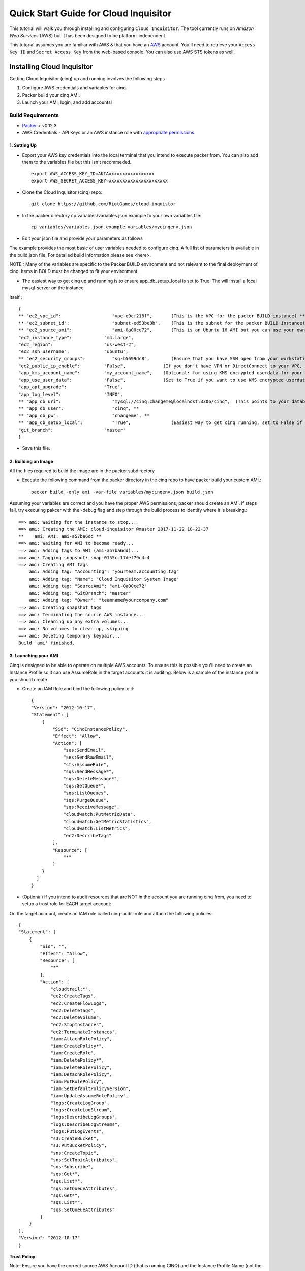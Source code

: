 **************************************
Quick Start Guide for Cloud Inquisitor
**************************************

This tutorial will walk you through installing and configuring ``Cloud Inquisitor``. The tool currently runs on *Amazon Web Services* (AWS) but it has been designed to be platform-independent.

This tutorial assumes you are familiar with AWS & that you have an `AWS`_ account. You'll need to retrieve your ``Access Key ID`` and ``Secret Access Key`` from the web-based console. You can also
use AWS STS tokens as well.

.. _`AWS`: https://aws.amazon.com/

===========================
Installing Cloud Inquisitor
===========================

Getting Cloud Inquisitor (cinq) up and running involves the following steps

1. Configure AWS credentials and variables for cinq.
2. Packer build your cinq AMI.
3. Launch your AMI, login, and add accounts!

------------------
Build Requirements
------------------

* `Packer <https://packer.io/downloads.html>`_ > v0.12.3

* AWS Credentials - API Keys or an AWS instance role with `appropriate permissions <https://www.packer.io/docs/builders/amazon.html>`_.

^^^^^^^^^^^^^
1. Setting Up
^^^^^^^^^^^^^

* Export your AWS key credentials into the local terminal that you intend to execute packer from. You can also add them to the variables file but this isn't recommeded. ::

    export AWS_ACCESS_KEY_ID=AKIAxxxxxxxxxxxxxxxxx
    export AWS_SECRET_ACCESS_KEY=xxxxxxxxxxxxxxxxxxxxxx

* Clone the Cloud Inquisitor (cinq) repo: ::

    git clone https://github.com/RiotGames/cloud-inquistor


* In the packer directory cp variables/variables.json.example to your own variables file: ::

    cp variables/variables.json.example variables/mycinqenv.json

* Edit your json file and provide your parameters as follows

The example provides the most basic of user variables needed to configure cinq. A full list of parameters is available in the build.json file. For detailed
build information please see <here>.

NOTE : Many of the variables are specific to the Packer BUILD environment and not relevant to the final deployment of cinq. Items in BOLD must be changed to fit your environment.

* The easiest way to get cinq up and running is to ensure app_db_setup_local is set to True. The will install a local mysql-server on the instance
itself.::

    {
    ** "ec2_vpc_id":                   "vpc-e9cf218f",       (This is the VPC for the packer BUILD instance) **
    ** "ec2_subnet_id":                "subnet-ed53be8b",    (This is the subnet for the packer BUILD instance) **
    ** "ec2_source_ami":               "ami-0a00ce72",       (This is an Ubuntu 16 AMI but you can use your own custom AMI ID) **
    "ec2_instance_type":            "m4.large",
    "ec2_region":                   "us-west-2",
    "ec2_ssh_username":             "ubuntu",
    ** "ec2_security_groups":          "sg-b5699dc8",        (Ensure that you have SSH open from your workstation or packer build will fail) **
    "ec2_public_ip_enable":         "False",              (If you don't have VPN or DirectConnect to your VPC, set this to True)
    "app_kms_account_name":         "my_account_name",    (Optional: for using KMS encrypted userdata for your DB URI)
    "app_use_user_data":            "False",              (Set to True if you want to use KMS encrypted userdata for your DB URI)
    "app_apt_upgrade":              "True",
    "app_log_level":                "INFO",
    ** "app_db_uri":                   "mysql://cinq:changeme@localhost:3306/cinq",  (This points to your database (See Notes)) **
    ** "app_db_user":                  "cinq", **
    ** "app_db_pw":                    "changeme", **
    ** "app_db_setup_local":           "True",               (Easiest way to get cinq running, set to False if you want to use external DB) **
    "git_branch":                   "master"
    }

* Save this file.

^^^^^^^^^^^^^^^^^^^^
2. Building an Image
^^^^^^^^^^^^^^^^^^^^

All the files required to build the image are in the packer subdirectory

* Execute the following command from the packer directory in the cinq repo to have packer build your custom AMI.::

    packer build -only ami -var-file variables/mycinqenv.json build.json


Assuming your variables are correct and you have the proper AWS permissions, packer should create an AMI. If steps fail, try executing pakcer
with the -debug flag and step through the build process to identify where it is breaking.::

    ==> ami: Waiting for the instance to stop...
    ==> ami: Creating the AMI: cloud-inquisitor @master 2017-11-22 18-22-37
    **    ami: AMI: ami-a57ba6dd **
    ==> ami: Waiting for AMI to become ready...
    ==> ami: Adding tags to AMI (ami-a57ba6dd)...
    ==> ami: Tagging snapshot: snap-0155cc17def79c4c4
    ==> ami: Creating AMI tags
        ami: Adding tag: "Accounting": "yourteam.accounting.tag"
        ami: Adding tag: "Name": "Cloud Inquisitor System Image"
        ami: Adding tag: "SourceAmi": "ami-0a00ce72"
        ami: Adding tag: "GitBranch": "master"
        ami: Adding tag: "Owner": "teamname@yourcompany.com"
    ==> ami: Creating snapshot tags
    ==> ami: Terminating the source AWS instance...
    ==> ami: Cleaning up any extra volumes...
    ==> ami: No volumes to clean up, skipping
    ==> ami: Deleting temporary keypair...
    Build 'ami' finished.



^^^^^^^^^^^^^^^^^^^^^
3. Launching your AMI
^^^^^^^^^^^^^^^^^^^^^

Cinq is designed to be able to operate on multiple AWS accounts. To ensure this is possible you'll need to create an Instance Profile
so it can use AssumeRole in the target accounts it is auditing. Below is a sample of the instance profile you should create

* Create an IAM Role and bind the following policy to it::

    {
    "Version": "2012-10-17",
    "Statement": [
        {
            "Sid": "CinqInstancePolicy",
            "Effect": "Allow",
            "Action": [
                "ses:SendEmail",
                "ses:SendRawEmail",
                "sts:AssumeRole",
                "sqs:SendMessage*",
                "sqs:DeleteMessage*",
                "sqs:GetQueue*",
                "sqs:ListQueues",
                "sqs:PurgeQueue",
                "sqs:ReceiveMessage",
                "cloudwatch:PutMetricData",
                "cloudwatch:GetMetricStatistics",
                "cloudwatch:ListMetrics",
                "ec2:DescribeTags"
            ],
            "Resource": [
                "*"
            ]
        }
      ]
    }

* (Optional) If you intend to audit resources that are NOT in the account you are running cinq from, you need to setup a trust role for EACH target account:

On the target account, create an IAM role called cinq-audit-role and attach the following policies: ::

    {
    "Statement": [
        {
            "Sid": "",
            "Effect": "Allow",
            "Resource": [
                "*"
            ],
            "Action": [
                "cloudtrail:*",
                "ec2:CreateTags",
                "ec2:CreateFlowLogs",
                "ec2:DeleteTags",
                "ec2:DeleteVolume",
                "ec2:StopInstances",
                "ec2:TerminateInstances",
                "iam:AttachRolePolicy",
                "iam:CreatePolicy*",
                "iam:CreateRole",
                "iam:DeletePolicy*",
                "iam:DeleteRolePolicy",
                "iam:DetachRolePolicy",
                "iam:PutRolePolicy",
                "iam:SetDefaultPolicyVersion",
                "iam:UpdateAssumeRolePolicy",
                "logs:CreateLogGroup",
                "logs:CreateLogStream",
                "logs:DescribeLogGroups",
                "logs:DescribeLogStreams",
                "logs:PutLogEvents",
                "s3:CreateBucket",
                "s3:PutBucketPolicy",
                "sns:CreateTopic",
                "sns:SetTopicAttributes",
                "sns:Subscribe",
                "sqs:Get*",
                "sqs:List*",
                "sqs:SetQueueAttributes",
                "sqs:Get*",
                "sqs:List*",
                "sqs:SetQueueAttributes"
            ]
        }
    ],
    "Version": "2012-10-17"
    }

**Trust Policy**:

Note: Ensure you have the correct source AWS Account ID (that is running CINQ) and the Instance Profile Name (not the Role name) populated here.

    {
    "Version": "2012-10-17",
    "Statement": [
    {
         "Sid": "",
         "Effect": "Allow",
         "Principal": {
         "AWS": [
             "arn:aws:iam::<accountid-running-cinq>:role/<instanceprofilename>
             ],
             "Service": "ec2.amazonaws.com"
         },
         "Action": "sts:AssumeRole"
         }
       ]
      }


You can now launch this AMI. When launching your AMI ensure the following:

1. Ensure you use the Instance Profile to launch your cinq instance
2. Security Groups should be open on ``22/443`` so that you can connect to ``Cloud Inquisitor``
3. ssh into the instance and grab the admin credentials from ``$INSTALLDIR/cinq-backend/logs/apiserver.log``
4. Connect to https://<yourinstanceip> and Login


* You can then add new accounts under the **Accounts** tab

